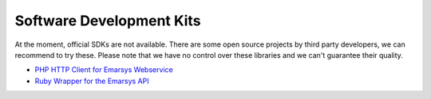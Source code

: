 Software Development Kits
=========================

At the moment, official SDKs are not available. There are some open source projects by third party developers, we can recommend
to try these. Please note that we have no control over these libraries and we can't guarantee their quality.

* `PHP HTTP Client for Emarsys Webservice <https://github.com/snowcap/Emarsys>`_
* `Ruby Wrapper for the Emarsys API <https://github.com/Absolventa/emarsys-rb>`_
